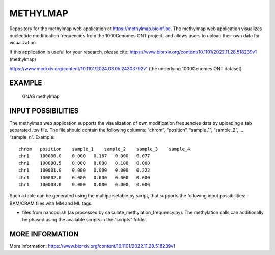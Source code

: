 METHYLMAP
---------

Repository for the methylmap web application at
https://methylmap.bioinf.be. The methylmap web application visualizes
nucleotide modification frequencies from the 1000Genomes ONT project,
and allows users to upload their own data for visualization.

If this application is useful for your research, please cite:
https://www.biorxiv.org/content/10.1101/2022.11.28.518239v1 (methylmap)

https://www.medrxiv.org/content/10.1101/2024.03.05.24303792v1 (the
underlying 1000Genomes ONT dataset)

EXAMPLE
~~~~~~~

.. figure:: assets/1000Genomes_GNAS.png
   :alt: GNAS methylmap

   GNAS methylmap

INPUT POSSIBILITIES
~~~~~~~~~~~~~~~~~~~

The methylmap web application supports the visualization of own
modification frequencies data by uploading a tab separated .tsv file.
The file should contain the following columns: “chrom”, “position”,
“sample_1”, “sample_2”, … “sample_n”. Example:

::

   chrom   position    sample_1    sample_2    sample_3    sample_4
   chr1    100000.0    0.000   0.167   0.000   0.077
   chr1    100000.5    0.000   0.000   0.100   0.000
   chr1    100001.0    0.000   0.000   0.000   0.222
   chr1    100002.0    0.000   0.000   0.000   0.000
   chr1    100003.0    0.000   0.000   0.000   0.000

Such a table can be generated using the multiparsetable.py script, that
supports the following input possibilities: - BAM/CRAM files with MM and
ML tags.

-  files from nanopolish (as processed by
   calculate_methylation_frequency.py). The methylation calls can
   additionally be phased using the available scripts in the “scripts”
   folder.

MORE INFORMATION
~~~~~~~~~~~~~~~~

More information:
https://www.biorxiv.org/content/10.1101/2022.11.28.518239v1
